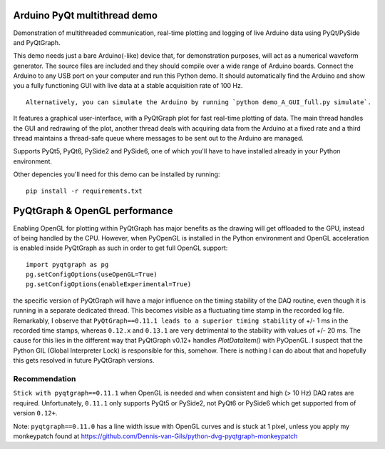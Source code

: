 .. image:: https://app.travis-ci.com/Dennis-van-Gils/DvG_Arduino_PyQt_multithread_demo.svg?branch=master
    :target: https://app.travis-ci.com/Dennis-van-Gils/DvG_Arduino_PyQt_multithread_demo
.. image:: https://requires.io/github/Dennis-van-Gils/DvG_Arduino_PyQt_multithread_demo/requirements.svg?branch=master
    :target: https://requires.io/github/Dennis-van-Gils/DvG_Arduino_PyQt_multithread_demo/requirements/?branch=master
    :alt: Requirements Status
.. image:: https://img.shields.io/badge/code%20style-black-000000.svg
    :target: https://github.com/psf/black
.. image:: https://img.shields.io/badge/License-MIT-purple.svg
    :target: https://github.com/Dennis-van-Gils/DvG_Arduino_PyQt_multithread_demo/blob/master/LICENSE.txt

Arduino PyQt multithread demo
=============================

Demonstration of multithreaded communication, real-time plotting and logging of live Arduino data using PyQt/PySide and PyQtGraph.

This demo needs just a bare Arduino(-like) device that, for demonstration purposes, will act as a numerical waveform generator. The source files are included and they should compile over a wide range of Arduino boards. Connect the Arduino to any USB port on your computer and run this Python demo. It should automatically find the Arduino and show you a fully functioning GUI with live data at a stable acquisition rate of 100 Hz.

::
  
  Alternatively, you can simulate the Arduino by running `python demo_A_GUI_full.py simulate`.

It features a graphical user-interface, with a PyQtGraph plot for fast real-time plotting of data. The main thread handles the GUI and redrawing of the plot, another thread deals with acquiring data from the Arduino at a fixed rate and a third thread maintains a thread-safe queue where messages to be sent out to the Arduino are managed.


.. image:: /images/Arduino_PyQt_demo_with_multithreading.PNG

Supports PyQt5, PyQt6, PySide2 and PySide6, one of which you'll have to have
installed already in your Python environment.

Other depencies you'll need for this demo can be installed by running::

  pip install -r requirements.txt

PyQtGraph & OpenGL performance
==============================

Enabling OpenGL for plotting within PyQtGraph has major benefits as the drawing will get offloaded to the GPU, instead of being handled by the CPU. However, when PyOpenGL is installed in the Python environment and OpenGL acceleration is enabled inside PyQtGraph as such in order to get full OpenGL support::

    import pyqtgraph as pg
    pg.setConfigOptions(useOpenGL=True)
    pg.setConfigOptions(enableExperimental=True)

the specific version of PyQtGraph will have a major influence on the timing stability of the DAQ routine, even though it is running in a separate dedicated thread. This becomes visible as a fluctuating time stamp in the recorded log file. Remarkably, I observe that ``PyQtGraph==0.11.1 leads to a superior timing stability`` of +/- 1 ms in the recorded time stamps, whereas ``0.12.x`` and ``0.13.1`` are very detrimental to the stability with values of +/- 20 ms. The cause for this lies in the different way that PyQtGraph v0.12+ handles `PlotDataItem()` with PyOpenGL. I suspect that the Python GIL (Global Interpreter Lock) is responsible for this, somehow. There is nothing I can do about that and hopefully this gets resolved in future PyQtGraph versions.

Recommendation
--------------

``Stick with pyqtgraph==0.11.1`` when OpenGL is needed and when consistent and high (> 10 Hz) DAQ rates are required. Unfortunately, ``0.11.1`` only supports PyQt5 or PySide2, not PyQt6 or PySide6 which get supported from of version ``0.12+``.

Note: ``pyqtgraph==0.11.0`` has a line width issue with OpenGL curves and is stuck at 1 pixel, unless you apply my monkeypatch found at https://github.com/Dennis-van-Gils/python-dvg-pyqtgraph-monkeypatch

